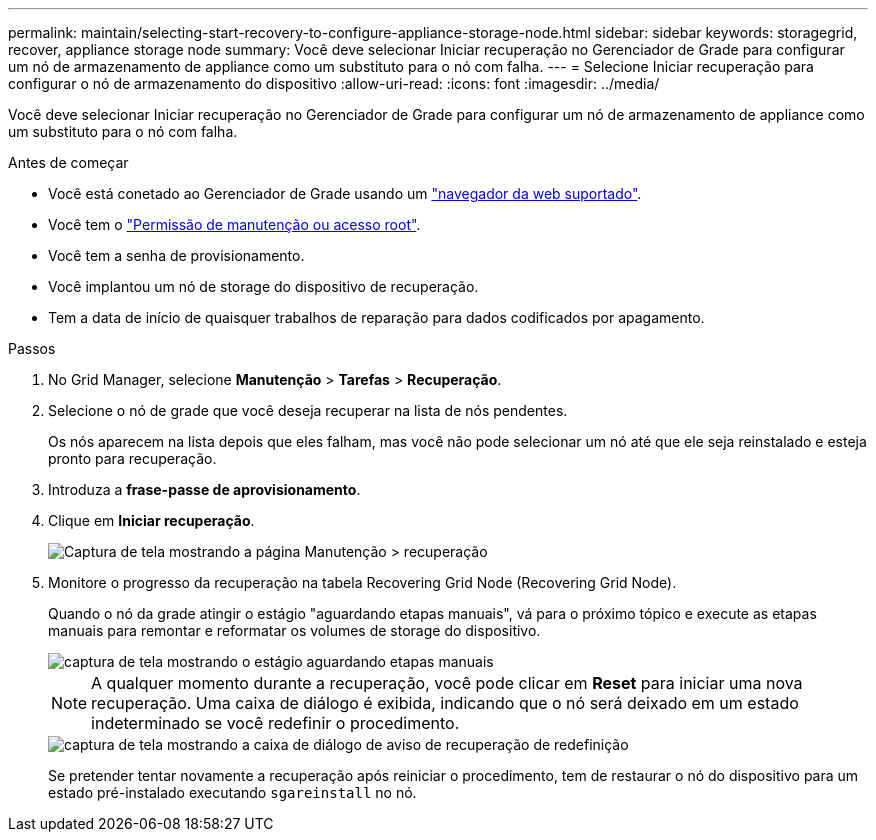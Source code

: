 ---
permalink: maintain/selecting-start-recovery-to-configure-appliance-storage-node.html 
sidebar: sidebar 
keywords: storagegrid, recover, appliance storage node 
summary: Você deve selecionar Iniciar recuperação no Gerenciador de Grade para configurar um nó de armazenamento de appliance como um substituto para o nó com falha. 
---
= Selecione Iniciar recuperação para configurar o nó de armazenamento do dispositivo
:allow-uri-read: 
:icons: font
:imagesdir: ../media/


[role="lead"]
Você deve selecionar Iniciar recuperação no Gerenciador de Grade para configurar um nó de armazenamento de appliance como um substituto para o nó com falha.

.Antes de começar
* Você está conetado ao Gerenciador de Grade usando um link:../admin/web-browser-requirements.html["navegador da web suportado"].
* Você tem o link:../admin/admin-group-permissions.html["Permissão de manutenção ou acesso root"].
* Você tem a senha de provisionamento.
* Você implantou um nó de storage do dispositivo de recuperação.
* Tem a data de início de quaisquer trabalhos de reparação para dados codificados por apagamento.


.Passos
. No Grid Manager, selecione *Manutenção* > *Tarefas* > *Recuperação*.
. Selecione o nó de grade que você deseja recuperar na lista de nós pendentes.
+
Os nós aparecem na lista depois que eles falham, mas você não pode selecionar um nó até que ele seja reinstalado e esteja pronto para recuperação.

. Introduza a *frase-passe de aprovisionamento*.
. Clique em *Iniciar recuperação*.
+
image::../media/4b_select_recovery_node.png[Captura de tela mostrando a página Manutenção > recuperação]

. Monitore o progresso da recuperação na tabela Recovering Grid Node (Recovering Grid Node).
+
Quando o nó da grade atingir o estágio "aguardando etapas manuais", vá para o próximo tópico e execute as etapas manuais para remontar e reformatar os volumes de storage do dispositivo.

+
image::../media/recovery_reset_button.gif[captura de tela mostrando o estágio aguardando etapas manuais]

+

NOTE: A qualquer momento durante a recuperação, você pode clicar em *Reset* para iniciar uma nova recuperação. Uma caixa de diálogo é exibida, indicando que o nó será deixado em um estado indeterminado se você redefinir o procedimento.

+
image::../media/recovery_reset_warning.gif[captura de tela mostrando a caixa de diálogo de aviso de recuperação de redefinição]

+
Se pretender tentar novamente a recuperação após reiniciar o procedimento, tem de restaurar o nó do dispositivo para um estado pré-instalado executando `sgareinstall` no nó.


